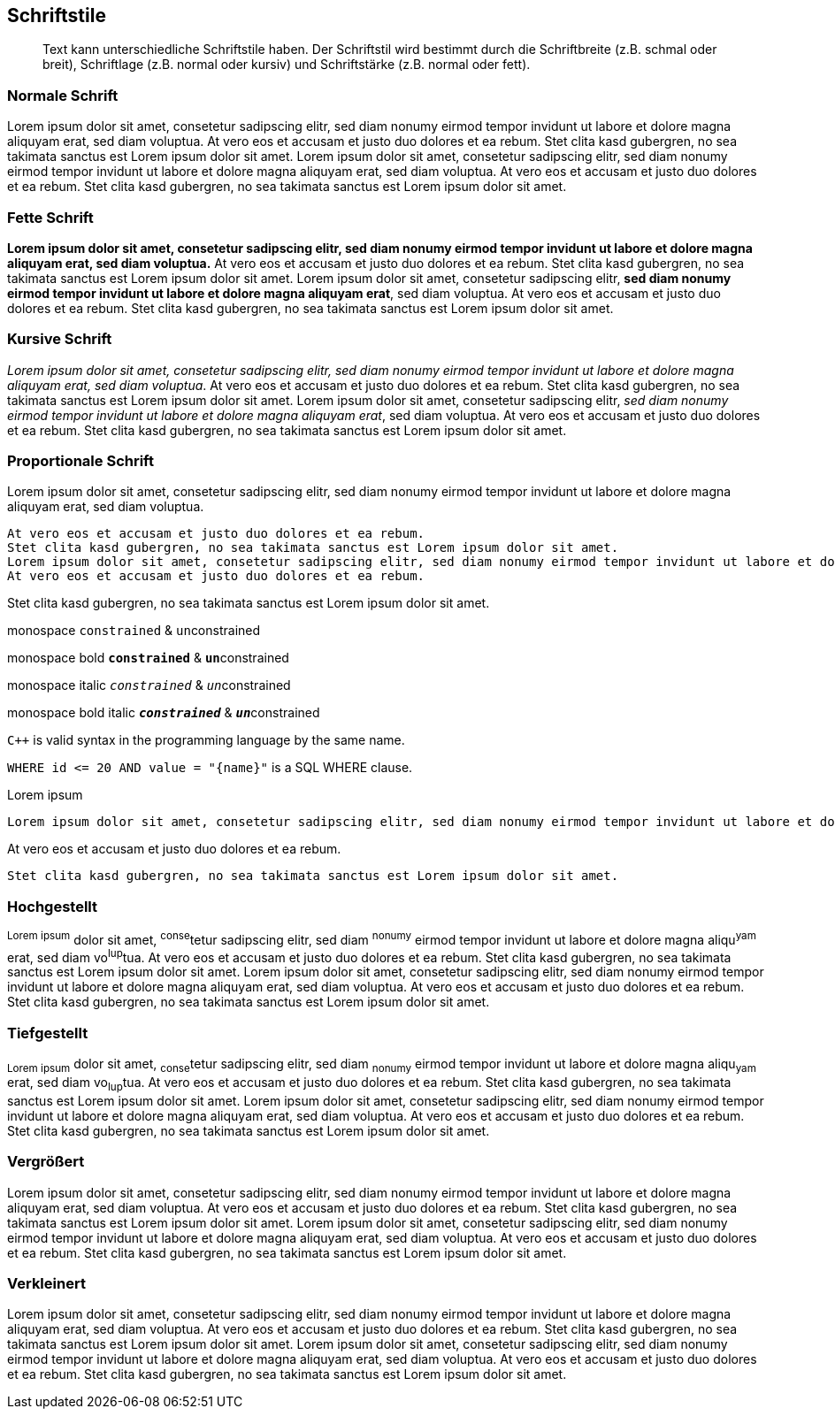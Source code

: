 == Schriftstile

[abstract]
Text kann unterschiedliche Schriftstile haben.
Der Schriftstil wird bestimmt durch die
Schriftbreite (z.B. schmal oder breit),
Schriftlage (z.B. normal oder kursiv) und
Schriftstärke (z.B. normal oder fett). 

=== Normale Schrift

Lorem ipsum dolor sit amet, consetetur sadipscing elitr, sed diam nonumy eirmod tempor invidunt ut labore et dolore magna aliquyam erat, sed diam voluptua.
At vero eos et accusam et justo duo dolores et ea rebum.
Stet clita kasd gubergren, no sea takimata sanctus est Lorem ipsum dolor sit amet.
Lorem ipsum dolor sit amet, consetetur sadipscing elitr, sed diam nonumy eirmod tempor invidunt ut labore et dolore magna aliquyam erat, sed diam voluptua.
At vero eos et accusam et justo duo dolores et ea rebum.
Stet clita kasd gubergren, no sea takimata sanctus est Lorem ipsum dolor sit amet.

=== Fette Schrift

*Lorem ipsum dolor sit amet, consetetur sadipscing elitr, sed diam nonumy eirmod tempor invidunt ut labore et dolore magna aliquyam erat, sed diam voluptua.*
At vero eos et accusam et justo duo dolores et ea rebum.
Stet clita kasd gubergren, no sea takimata sanctus est Lorem ipsum dolor sit amet.
Lorem ipsum dolor sit amet, consetetur sadipscing elitr, *sed diam nonumy eirmod tempor invidunt ut labore et dolore magna aliquyam erat*, sed diam voluptua.
At vero eos et accusam et justo duo dolores et ea rebum.
Stet clita kasd gubergren, no sea takimata sanctus est Lorem ipsum dolor sit amet.

=== Kursive Schrift

_Lorem ipsum dolor sit amet, consetetur sadipscing elitr, sed diam nonumy eirmod tempor invidunt ut labore et dolore magna aliquyam erat, sed diam voluptua_.
At vero eos et accusam et justo duo dolores et ea rebum.
Stet clita kasd gubergren, no sea takimata sanctus est Lorem ipsum dolor sit amet.
Lorem ipsum dolor sit amet, consetetur sadipscing elitr, _sed diam nonumy eirmod tempor invidunt ut labore et dolore magna aliquyam erat_, sed diam voluptua.
At vero eos et accusam et justo duo dolores et ea rebum.
Stet clita kasd gubergren, no sea takimata sanctus est Lorem ipsum dolor sit amet.

=== Proportionale Schrift

Lorem ipsum dolor sit amet, consetetur sadipscing elitr, sed diam nonumy eirmod tempor invidunt ut labore et dolore magna aliquyam erat, sed diam voluptua.

 At vero eos et accusam et justo duo dolores et ea rebum.
 Stet clita kasd gubergren, no sea takimata sanctus est Lorem ipsum dolor sit amet.
 Lorem ipsum dolor sit amet, consetetur sadipscing elitr, sed diam nonumy eirmod tempor invidunt ut labore et dolore magna aliquyam erat, sed diam voluptua.
 At vero eos et accusam et justo duo dolores et ea rebum.

Stet clita kasd gubergren, no sea takimata sanctus est Lorem ipsum dolor sit amet.

monospace `constrained` & ``un``constrained

monospace bold `*constrained*` & ``**un**``constrained

monospace italic `_constrained_` & ``__un__``constrained

monospace bold italic `*_constrained_*` & ``**__un__**``constrained

`{cpp}` is valid syntax in the programming language by the same name.

`+WHERE id <= 20 AND value = "{name}"+` is a SQL WHERE clause.

.Lorem ipsum
----
Lorem ipsum dolor sit amet, consetetur sadipscing elitr, sed diam nonumy eirmod tempor invidunt ut labore et dolore magna aliquyam erat, sed diam voluptua.
----

At vero eos et accusam et justo duo dolores et ea rebum.

----
Stet clita kasd gubergren, no sea takimata sanctus est Lorem ipsum dolor sit amet.
----

=== Hochgestellt

^Lorem&nbsp;ipsum^ dolor sit amet, ^conse^tetur sadipscing elitr, sed diam ^nonumy^ eirmod tempor invidunt ut labore et dolore magna aliqu^yam^ erat, sed diam vo^lup^tua.
At vero eos et accusam et justo duo dolores et ea rebum.
Stet clita kasd gubergren, no sea takimata sanctus est Lorem ipsum dolor sit amet.
Lorem ipsum dolor sit amet, consetetur sadipscing elitr, sed diam nonumy eirmod tempor invidunt ut labore et dolore magna aliquyam erat, sed diam voluptua.
At vero eos et accusam et justo duo dolores et ea rebum.
Stet clita kasd gubergren, no sea takimata sanctus est Lorem ipsum dolor sit amet.

=== Tiefgestellt

~Lorem&nbsp;ipsum~ dolor sit amet, ~conse~tetur sadipscing elitr, sed diam ~nonumy~ eirmod tempor invidunt ut labore et dolore magna aliqu~yam~ erat, sed diam vo~lup~tua.
At vero eos et accusam et justo duo dolores et ea rebum.
Stet clita kasd gubergren, no sea takimata sanctus est Lorem ipsum dolor sit amet.
Lorem ipsum dolor sit amet, consetetur sadipscing elitr, sed diam nonumy eirmod tempor invidunt ut labore et dolore magna aliquyam erat, sed diam voluptua.
At vero eos et accusam et justo duo dolores et ea rebum.
Stet clita kasd gubergren, no sea takimata sanctus est Lorem ipsum dolor sit amet.

=== Vergrößert

Lorem ipsum [big]#dolor# sit amet, consetetur sadipscing elitr, sed diam nonumy eirmod tempor invidunt ut labore et dolore magna aliquyam erat, sed diam voluptua.
[big]#At vero eos et accusam et justo duo dolores et ea rebum.#
Stet clita kasd gubergren, no sea takimata sanctus est Lorem ipsum dolor sit amet.
Lorem ipsum dolor sit amet, consetetur sadipscing elitr, sed diam nonumy eirmod tempor invidunt ut labore et dolore magna aliquyam erat, sed diam voluptua.
At vero eos et accusam et justo duo dolores et ea rebum.
Stet clita kasd gubergren, no sea takimata sanctus est Lorem ipsum dolor sit amet.

=== Verkleinert

Lorem ipsum [small]#dolor# sit amet, consetetur sadipscing elitr, sed diam nonumy eirmod tempor invidunt ut labore et dolore magna aliquyam erat, sed diam voluptua.
[small]#At vero eos et accusam et justo duo dolores et ea rebum.#
Stet clita kasd gubergren, no sea takimata sanctus est Lorem ipsum dolor sit amet.
Lorem ipsum dolor sit amet, consetetur sadipscing elitr, sed diam nonumy eirmod tempor invidunt ut labore et dolore magna aliquyam erat, sed diam voluptua.
At vero eos et accusam et justo duo dolores et ea rebum.
Stet clita kasd gubergren, no sea takimata sanctus est Lorem ipsum dolor sit amet.
